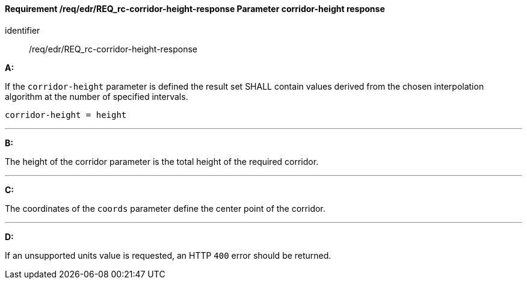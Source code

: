 [[req_edr_corridor-height-response]]
==== *Requirement /req/edr/REQ_rc-corridor-height-response* Parameter corridor-height response

[requirement]
====
[%metadata]
identifier:: /req/edr/REQ_rc-corridor-height-response

*A:*

If the `corridor-height` parameter is defined the result set SHALL contain values derived from the chosen interpolation algorithm at the number of specified intervals.



[source,java]
----
corridor-height = height
----
---
*B:*

The height of the corridor parameter is the total height of the required corridor.

---
*C:*

The coordinates of the `coords` parameter define the center point of the corridor.

---
*D:*

If an unsupported units value is requested, an HTTP `400` error should be returned.

====
